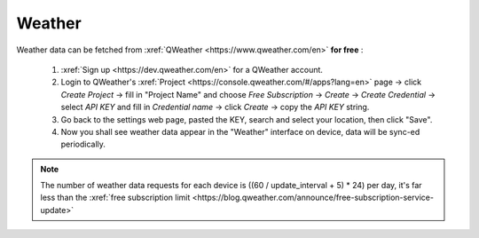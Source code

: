 Weather
=========

Weather data can be fetched from :xref:`QWeather <https://www.qweather.com/en>` **for free** :

  #. :xref:`Sign up <https://dev.qweather.com/en>` for a QWeather account.
  #. Login to QWeather's :xref:`Project <https://console.qweather.com/#/apps?lang=en>` page → click *Create Project* → fill in "Project Name" and choose *Free Subscription* → *Create* → *Create Credential* → select *API KEY* and fill in *Credential name* → click *Create* → copy the *API KEY* string.
  #. Go back to the settings web page, pasted the KEY, search and select your location, then click "Save".
  #. Now you shall see weather data appear in the "Weather" interface on device, data will be sync-ed periodically.

.. note::
   The number of weather data requests for each device is ((60 / update_interval + 5) * 24) per day, it's far less than the :xref:`free subscription limit <https://blog.qweather.com/announce/free-subscription-service-update>`

\

.. raw:: html

   <div class="ver">
   <b>Video guide</b>
   <iframe src="https://www.bilibili.com/blackboard/html5mobileplayer.html?isOutside=true&aid=113382824870887&bvid=BV1HT1GYdEGS&cid=26498107811&p=1&high_quality=1&danmaku=0" scrolling="no" border="0" frameborder="no" framespacing="0" allowfullscreen="true"></iframe>
   </div>